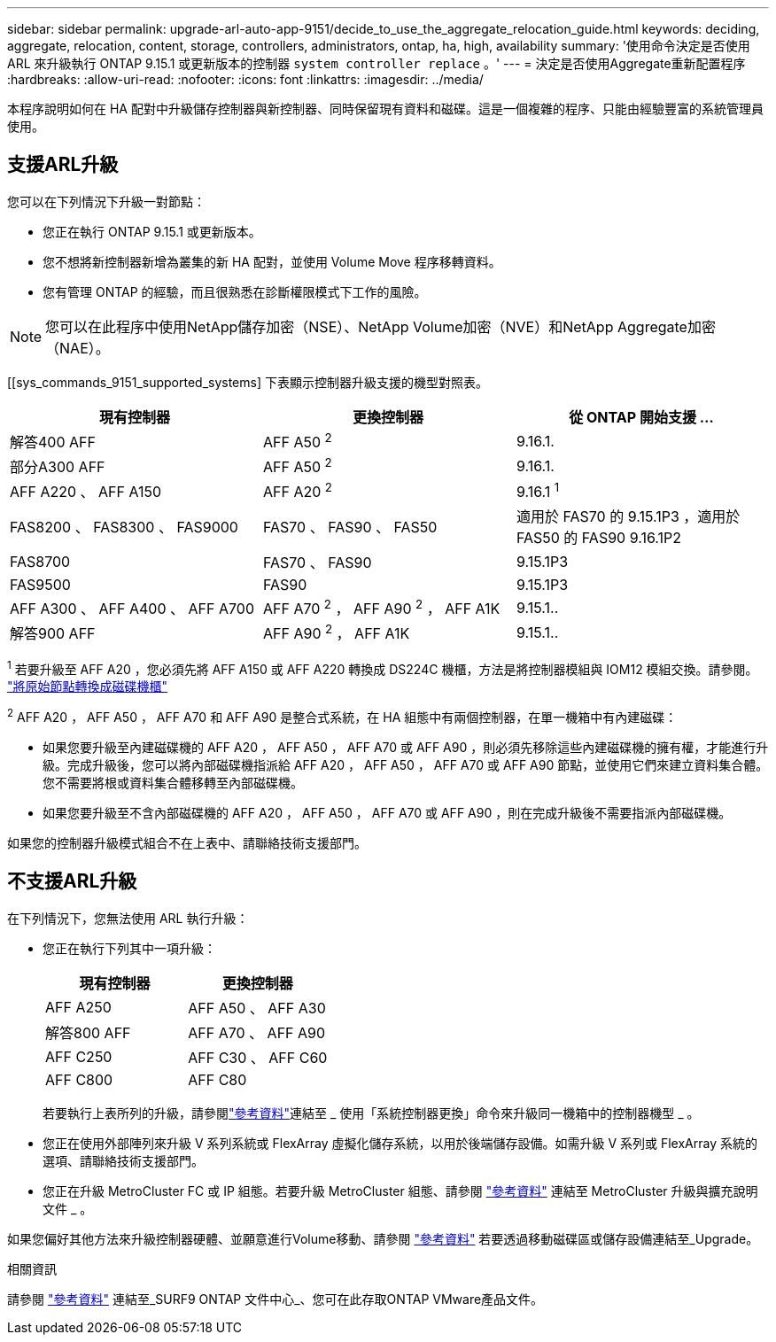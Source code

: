 ---
sidebar: sidebar 
permalink: upgrade-arl-auto-app-9151/decide_to_use_the_aggregate_relocation_guide.html 
keywords: deciding, aggregate, relocation, content, storage, controllers, administrators, ontap, ha, high, availability 
summary: '使用命令決定是否使用 ARL 來升級執行 ONTAP 9.15.1 或更新版本的控制器 `system controller replace` 。' 
---
= 決定是否使用Aggregate重新配置程序
:hardbreaks:
:allow-uri-read: 
:nofooter: 
:icons: font
:linkattrs: 
:imagesdir: ../media/


[role="lead"]
本程序說明如何在 HA 配對中升級儲存控制器與新控制器、同時保留現有資料和磁碟。這是一個複雜的程序、只能由經驗豐富的系統管理員使用。



== 支援ARL升級

您可以在下列情況下升級一對節點：

* 您正在執行 ONTAP 9.15.1 或更新版本。
* 您不想將新控制器新增為叢集的新 HA 配對，並使用 Volume Move 程序移轉資料。
* 您有管理 ONTAP 的經驗，而且很熟悉在診斷權限模式下工作的風險。



NOTE: 您可以在此程序中使用NetApp儲存加密（NSE）、NetApp Volume加密（NVE）和NetApp Aggregate加密（NAE）。

[[sys_commands_9151_supported_systems] 下表顯示控制器升級支援的機型對照表。

|===
| 現有控制器 | 更換控制器 | 從 ONTAP 開始支援 ... 


| 解答400 AFF | AFF A50 ^2^ | 9.16.1. 


| 部分A300 AFF | AFF A50 ^2^ | 9.16.1. 


| AFF A220 、 AFF A150 | AFF A20 ^2^ | 9.16.1 ^1^ 


| FAS8200 、 FAS8300 、 FAS9000 | FAS70 、 FAS90 、 FAS50 | 適用於 FAS70 的 9.15.1P3 ，適用於 FAS50 的 FAS90 9.16.1P2 


| FAS8700 | FAS70 、 FAS90 | 9.15.1P3 


| FAS9500 | FAS90 | 9.15.1P3 


| AFF A300 、 AFF A400 、 AFF A700 | AFF A70 ^2^ ， AFF A90 ^2^ ， AFF A1K | 9.15.1.. 


| 解答900 AFF | AFF A90 ^2^ ， AFF A1K | 9.15.1.. 
|===
^1^ 若要升級至 AFF A20 ，您必須先將 AFF A150 或 AFF A220 轉換成 DS224C 機櫃，方法是將控制器模組與 IOM12 模組交換。請參閱。 link:../upgrade/upgrade-convert-node-to-shelf.html["將原始節點轉換成磁碟機櫃"]

^2^ AFF A20 ， AFF A50 ， AFF A70 和 AFF A90 是整合式系統，在 HA 組態中有兩個控制器，在單一機箱中有內建磁碟：

* 如果您要升級至內建磁碟機的 AFF A20 ， AFF A50 ， AFF A70 或 AFF A90 ，則必須先移除這些內建磁碟機的擁有權，才能進行升級。完成升級後，您可以將內部磁碟機指派給 AFF A20 ， AFF A50 ， AFF A70 或 AFF A90 節點，並使用它們來建立資料集合體。您不需要將根或資料集合體移轉至內部磁碟機。
* 如果您要升級至不含內部磁碟機的 AFF A20 ， AFF A50 ， AFF A70 或 AFF A90 ，則在完成升級後不需要指派內部磁碟機。


如果您的控制器升級模式組合不在上表中、請聯絡技術支援部門。



== 不支援ARL升級

在下列情況下，您無法使用 ARL 執行升級：

* 您正在執行下列其中一項升級：
+
|===
| 現有控制器 | 更換控制器 


| AFF A250 | AFF A50 、 AFF A30 


| 解答800 AFF | AFF A70 、 AFF A90 


| AFF C250 | AFF C30 、 AFF C60 


| AFF C800 | AFF C80 
|===
+
若要執行上表所列的升級，請參閱link:other_references.html["參考資料"]連結至 _ 使用「系統控制器更換」命令來升級同一機箱中的控制器機型 _ 。

* 您正在使用外部陣列來升級 V 系列系統或 FlexArray 虛擬化儲存系統，以用於後端儲存設備。如需升級 V 系列或 FlexArray 系統的選項、請聯絡技術支援部門。
* 您正在升級 MetroCluster FC 或 IP 組態。若要升級 MetroCluster 組態、請參閱 link:other_references.html["參考資料"] 連結至 MetroCluster 升級與擴充說明文件 _ 。


如果您偏好其他方法來升級控制器硬體、並願意進行Volume移動、請參閱 link:other_references.html["參考資料"] 若要透過移動磁碟區或儲存設備連結至_Upgrade。

.相關資訊
請參閱 link:other_references.html["參考資料"] 連結至_SURF9 ONTAP 文件中心_、您可在此存取ONTAP VMware產品文件。

